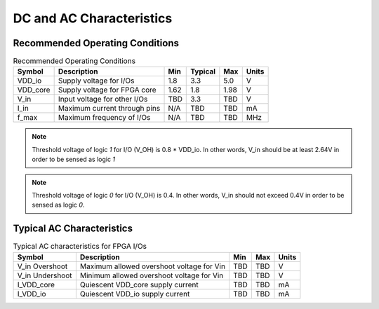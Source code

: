.. _hd_fpga_dc_ac_character:

DC and AC Characteristics
-------------------------

Recommended Operating Conditions
^^^^^^^^^^^^^^^^^^^^^^^^^^^^^^^^

.. table:: Recommended Operating Conditions

  +----------+------------------------------+------+---------+------+-------+
  | Symbol   | Description                  | Min  | Typical | Max  | Units |
  +==========+==============================+======+=========+======+=======+
  | VDD_io   | Supply voltage for I/Os      | 1.8  | 3.3     | 5.0  | V     |
  +----------+------------------------------+------+---------+------+-------+
  | VDD_core | Supply voltage for FPGA core | 1.62 | 1.8     | 1.98 | V     |
  +----------+------------------------------+------+---------+------+-------+
  | V_in     | Input voltage for other I/Os | TBD  | 3.3     | TBD  | V     |
  +----------+------------------------------+------+---------+------+-------+
  | I_in     | Maximum current through pins | N/A  | TBD     | TBD  | mA    |
  +----------+------------------------------+------+---------+------+-------+
  | f_max    | Maximum frequency of I/Os    | N/A  | TBD     | TBD  | MHz   |
  +----------+------------------------------+------+---------+------+-------+

.. note:: Threshold voltage of logic `1` for I/O (V_OH) is 0.8 * VDD_io. In other words, V_in should be at least 2.64V in order to be sensed as logic `1`
.. note:: Threshold voltage of logic `0` for I/O (V_OH) is 0.4. In other words, V_in should not exceed 0.4V in order to be sensed as logic `0`.
  
Typical AC Characteristics
^^^^^^^^^^^^^^^^^^^^^^^^^^

.. table:: Typical AC characteristics for FPGA I/Os

  +-----------------+-------------------------------------------+------+------+-------+
  | Symbol          | Description                               | Min  | Max  | Units |
  +=================+===========================================+======+======+=======+
  | V_in Overshoot  | Maximum allowed overshoot voltage for Vin | TBD  | TBD  | V     |
  +-----------------+-------------------------------------------+------+------+-------+
  | V_in Undershoot | Minimum allowed overshoot voltage for Vin | TBD  | TBD  | V     |
  +-----------------+-------------------------------------------+------+------+-------+
  | I_VDD_core      | Quiescent VDD_core supply current         | TBD  | TBD  | mA    |
  +-----------------+-------------------------------------------+------+------+-------+
  | I_VDD_io        | Quiescent VDD_io supply current           | TBD  | TBD  | mA    |
  +-----------------+-------------------------------------------+------+------+-------+

